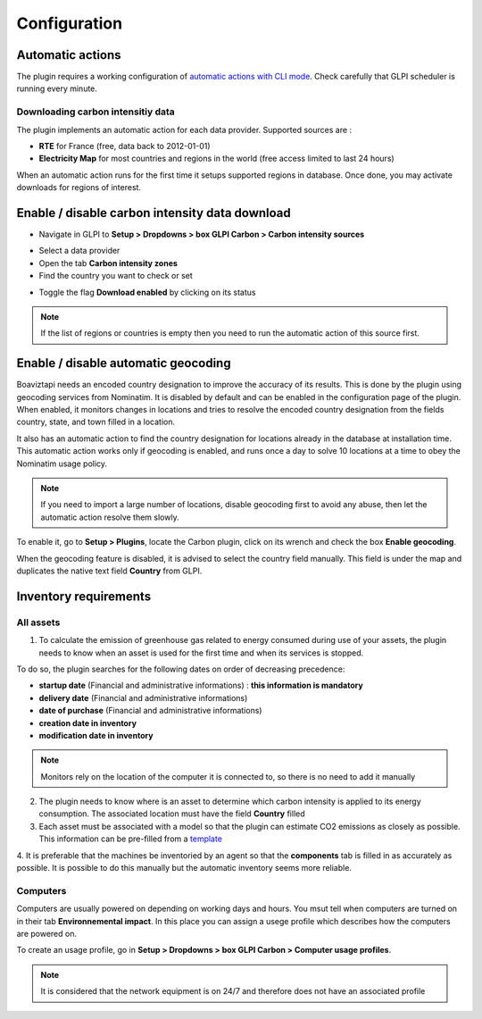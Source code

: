 Configuration
=============

Automatic actions
-----------------

The plugin requires a working configuration of `automatic actions with CLI mode <https://glpi-user-documentation.readthedocs.io/fr/master/modules/configuration/crontasks.html>`_.
Check carefully that GLPI scheduler is running every minute.

Downloading carbon intensitiy data
^^^^^^^^^^^^^^^^^^^^^^^^^^^^^^^^^^

The plugin implements an automatic action for each data provider. Supported sources are :

* **RTE** for France (free, data back to 2012-01-01)
* **Electricity Map** for most countries and regions in the world (free access limited to last 24 hours)

When an automatic action runs for the first time it setups supported regions in database. Once done, you may activate downloads for regions of interest.

Enable / disable carbon intensity data download
-----------------------------------------------

* Navigate in GLPI to **Setup > Dropdowns > box GLPI Carbon > Carbon intensity sources**

.. image:: images/plugin_dropdowns_intensity.png
    :alt: select carbon in dropdown tab
    :scale: 38%

* Select a data provider
* Open the tab **Carbon intensity zones**
* Find the country you want to check or set

.. image:: images/choose_country.png
    :alt: select the country
    :scale: 44%


* Toggle the flag **Download enabled** by clicking on its status

.. image:: images/enable_download.png
    :alt: enable download of the country
    :scale: 44%

.. note::
    If the list of regions or countries is empty then you need to run the automatic action of this source first.

Enable / disable automatic geocoding
------------------------------------

Boaviztapi needs an encoded country designation to improve the accuracy of its results. This is done by the plugin using geocoding services from Nominatim. It is disabled by default and can be enabled in the configuration page of the plugin. When enabled, it monitors changes in locations and tries to resolve the encoded country designation from the fields country, state, and town filled in a location.

It also has an automatic action to find the country designation for locations already in the database at installation time. This automatic action works only if geocoding is enabled, and runs once a day to solve 10 locations at a time to obey the Nominatim usage policy.

.. note::
    If you need to import a large number of locations, disable geocoding first to avoid any abuse, then let the automatic action resolve them slowly.

To enable it, go to **Setup > Plugins**, locate the Carbon plugin, click on its wrench and check the box **Enable geocoding**.

When the geocoding feature is disabled, it is advised to select the country field manually. This field is under the map and duplicates the native text field **Country** from GLPI.


Inventory requirements
----------------------

All assets
^^^^^^^^^^

1. To calculate the emission of greenhouse gas related to energy consumed during use of your assets, the plugin needs to know when an asset is used for the first time and when its services is stopped.

To do so, the plugin searches for the following dates on order of decreasing precedence:

* **startup date** (Financial and administrative informations) : **this information is mandatory**
* **delivery date** (Financial and administrative informations)
* **date of purchase** (Financial and administrative informations)
* **creation date in inventory**
* **modification date in inventory**

.. image:: images/financial_information.png
    :alt: view financial information
    :scale: 36%

.. note:: Monitors rely on the location of the computer it is connected to, so there is no need to add it manually

2. The plugin needs to know where is an asset to determine which carbon intensity is applied to its energy consumption. The associated location must have the field **Country** filled

3. Each asset must be associated with a model so that the plugin can estimate CO2 emissions as closely as possible. This information can be pre-filled from a `template <https://glpi-user-documentation.readthedocs.io/fr/latest/modules/overview/templates.html>`_

.. image:: images/computer_model.png
    :alt: Asset's model
    :scale: 45%


4. It is preferable that the machines be inventoried by an agent so that the **components** tab is filled in as accurately as possible.
It is possible to do this manually but the automatic inventory seems more reliable.

.. image:: images/computer_components.png
    :alt: Asset's components
    :scale: 43%

Computers
^^^^^^^^^
Computers are usually powered on depending on working days and hours. You msut tell when computers are turned on in their tab **Environnemental impact**. In this place you can assign a usege profile which describes how the computers are powered on.

To create an usage profile, go in **Setup > Dropdowns > box GLPI Carbon > Computer usage profiles**.

.. image:: images/plugin_dropdowns.png
    :alt: select carbon in dropdown tab
    :scale: 38%

.. image:: images/usage_profile.png
    :alt: select carbon in dropdown tab
    :scale: 38%

.. note:: It is considered that the network equipment is on 24/7 and therefore does not have an associated profile